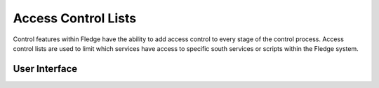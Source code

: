 .. Images

Access Control Lists
--------------------

Control features within Fledge have the ability to add access control to every stage of the control process. Access control lists are used to limit which services have access to specific south services or scripts within the Fledge system. 

User Interface
~~~~~~~~~~~~~~
